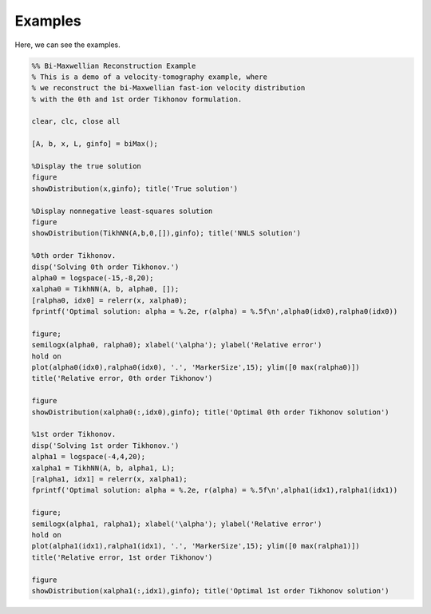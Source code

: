 Examples
========

Here, we can see the examples.

.. code-block:: Matlab

   %% Bi-Maxwellian Reconstruction Example
   % This is a demo of a velocity-tomography example, where 
   % we reconstruct the bi-Maxwellian fast-ion velocity distribution
   % with the 0th and 1st order Tikhonov formulation.

   clear, clc, close all

   [A, b, x, L, ginfo] = biMax();

   %Display the true solution
   figure
   showDistribution(x,ginfo); title('True solution')

   %Display nonnegative least-squares solution
   figure
   showDistribution(TikhNN(A,b,0,[]),ginfo); title('NNLS solution')

   %0th order Tikhonov.
   disp('Solving 0th order Tikhonov.')
   alpha0 = logspace(-15,-8,20);
   xalpha0 = TikhNN(A, b, alpha0, []);
   [ralpha0, idx0] = relerr(x, xalpha0);
   fprintf('Optimal solution: alpha = %.2e, r(alpha) = %.5f\n',alpha0(idx0),ralpha0(idx0))

   figure; 
   semilogx(alpha0, ralpha0); xlabel('\alpha'); ylabel('Relative error')
   hold on
   plot(alpha0(idx0),ralpha0(idx0), '.', 'MarkerSize',15); ylim([0 max(ralpha0)])
   title('Relative error, 0th order Tikhonov')

   figure
   showDistribution(xalpha0(:,idx0),ginfo); title('Optimal 0th order Tikhonov solution')

   %1st order Tikhonov.
   disp('Solving 1st order Tikhonov.')
   alpha1 = logspace(-4,4,20); 
   xalpha1 = TikhNN(A, b, alpha1, L);
   [ralpha1, idx1] = relerr(x, xalpha1);
   fprintf('Optimal solution: alpha = %.2e, r(alpha) = %.5f\n',alpha1(idx1),ralpha1(idx1))

   figure; 
   semilogx(alpha1, ralpha1); xlabel('\alpha'); ylabel('Relative error')
   hold on
   plot(alpha1(idx1),ralpha1(idx1), '.', 'MarkerSize',15); ylim([0 max(ralpha1)])
   title('Relative error, 1st order Tikhonov')

   figure
   showDistribution(xalpha1(:,idx1),ginfo); title('Optimal 1st order Tikhonov solution')
